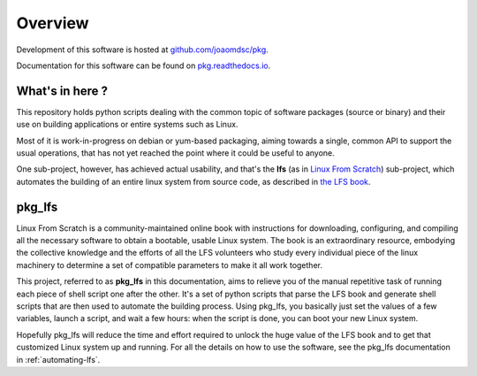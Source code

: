 Overview
========

|github| Development of this software is hosted at `github.com/joaomdsc/pkg`_.

|rtd| Documentation for this software can be found on `pkg.readthedocs.io`_.

What's in here ?
----------------

This repository holds python scripts dealing with the common topic of software
packages (source or binary) and their use on building applications or entire
systems such as Linux.

Most of it is work-in-progress on debian or yum-based packaging, aiming towards
a single, common API to support the usual operations, that has not yet reached
the point where it could be useful to anyone. 

One sub-project, however, has achieved actual usability, and that's the **lfs**
(as in `Linux From Scratch`_) sub-project, which automates the building of an
entire linux system from source code, as described in `the LFS book`_.

pkg_lfs
-------

Linux From Scratch is a community-maintained online book with instructions for
downloading, configuring, and compiling all the necessary software to obtain a
bootable, usable Linux system. The book is an extraordinary resource, embodying
the collective knowledge and the efforts of all the LFS volunteers who study
every individual piece of the linux machinery to determine a set of compatible
parameters to make it all work together.

This project, referred to as **pkg_lfs** in this documentation, aims to relieve
you of the manual repetitive task of running each piece of shell script one
after the other. It's a set of python scripts that parse the LFS book and
generate shell scripts that are then used to automate the building
process. Using pkg_lfs, you basically just set the values of a few variables,
launch a script, and wait a few hours: when the script is done, you can boot
your new Linux system.

Hopefully pkg_lfs will reduce the time and effort required to unlock the huge
value of the LFS book and to get that customized Linux system up and
running. For all the details on how to use the software, see the pkg_lfs
documentation in :ref:`automating-lfs`.

.. sectionauthor:: Joao Moreira <joao.moreiradsc@gmail.com>

.. |github| image:: /img/GitHub-Mark-32px.png
.. |rtd| image:: /img/rtd-logo-dark-32px.png

.. _github.com/joaomdsc/pkg: https://github.com/joaomdsc/pkg
.. _pkg.readthedocs.io: https://pkg.readthedocs.io
.. _Linux From Scratch: http://www.linuxfromscratch.org/
.. _the LFS book: http://www.linuxfromscratch.org/lfs/view/stable-systemd/
